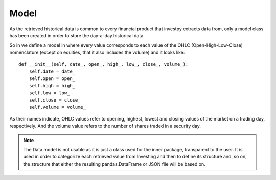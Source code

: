 Model
=====

As the retrieved historical data is common to every financial product that investpy extracts data from, only a model
class has been created in order to store the day-a-day historical data.

So in we define a model in where every value corresponds to each value of the OHLC (Open-High-Low-Close) nomenclature
(except on equities, that it also includes the volume) and it looks like::

    def __init__(self, date_, open_, high_, low_, close_, volume_):
        self.date = date_
        self.open = open_
        self.high = high_
        self.low = low_
        self.close = close_
        self.volume = volume_


As their names indicate, OHLC values refer to opening, highest, lowest and closing values of the market on a trading
day, respectively. And the volume value refers to the number of shares traded in a security day.


.. note::

    The Data model is not usable as it is just a class used for the inner package, transparent to the user. It is used
    in order to categorize each retrieved value from Investing and then to define its structure and, so on, the
    structure that either the resulting pandas.DataFrame or JSON file will be based on.